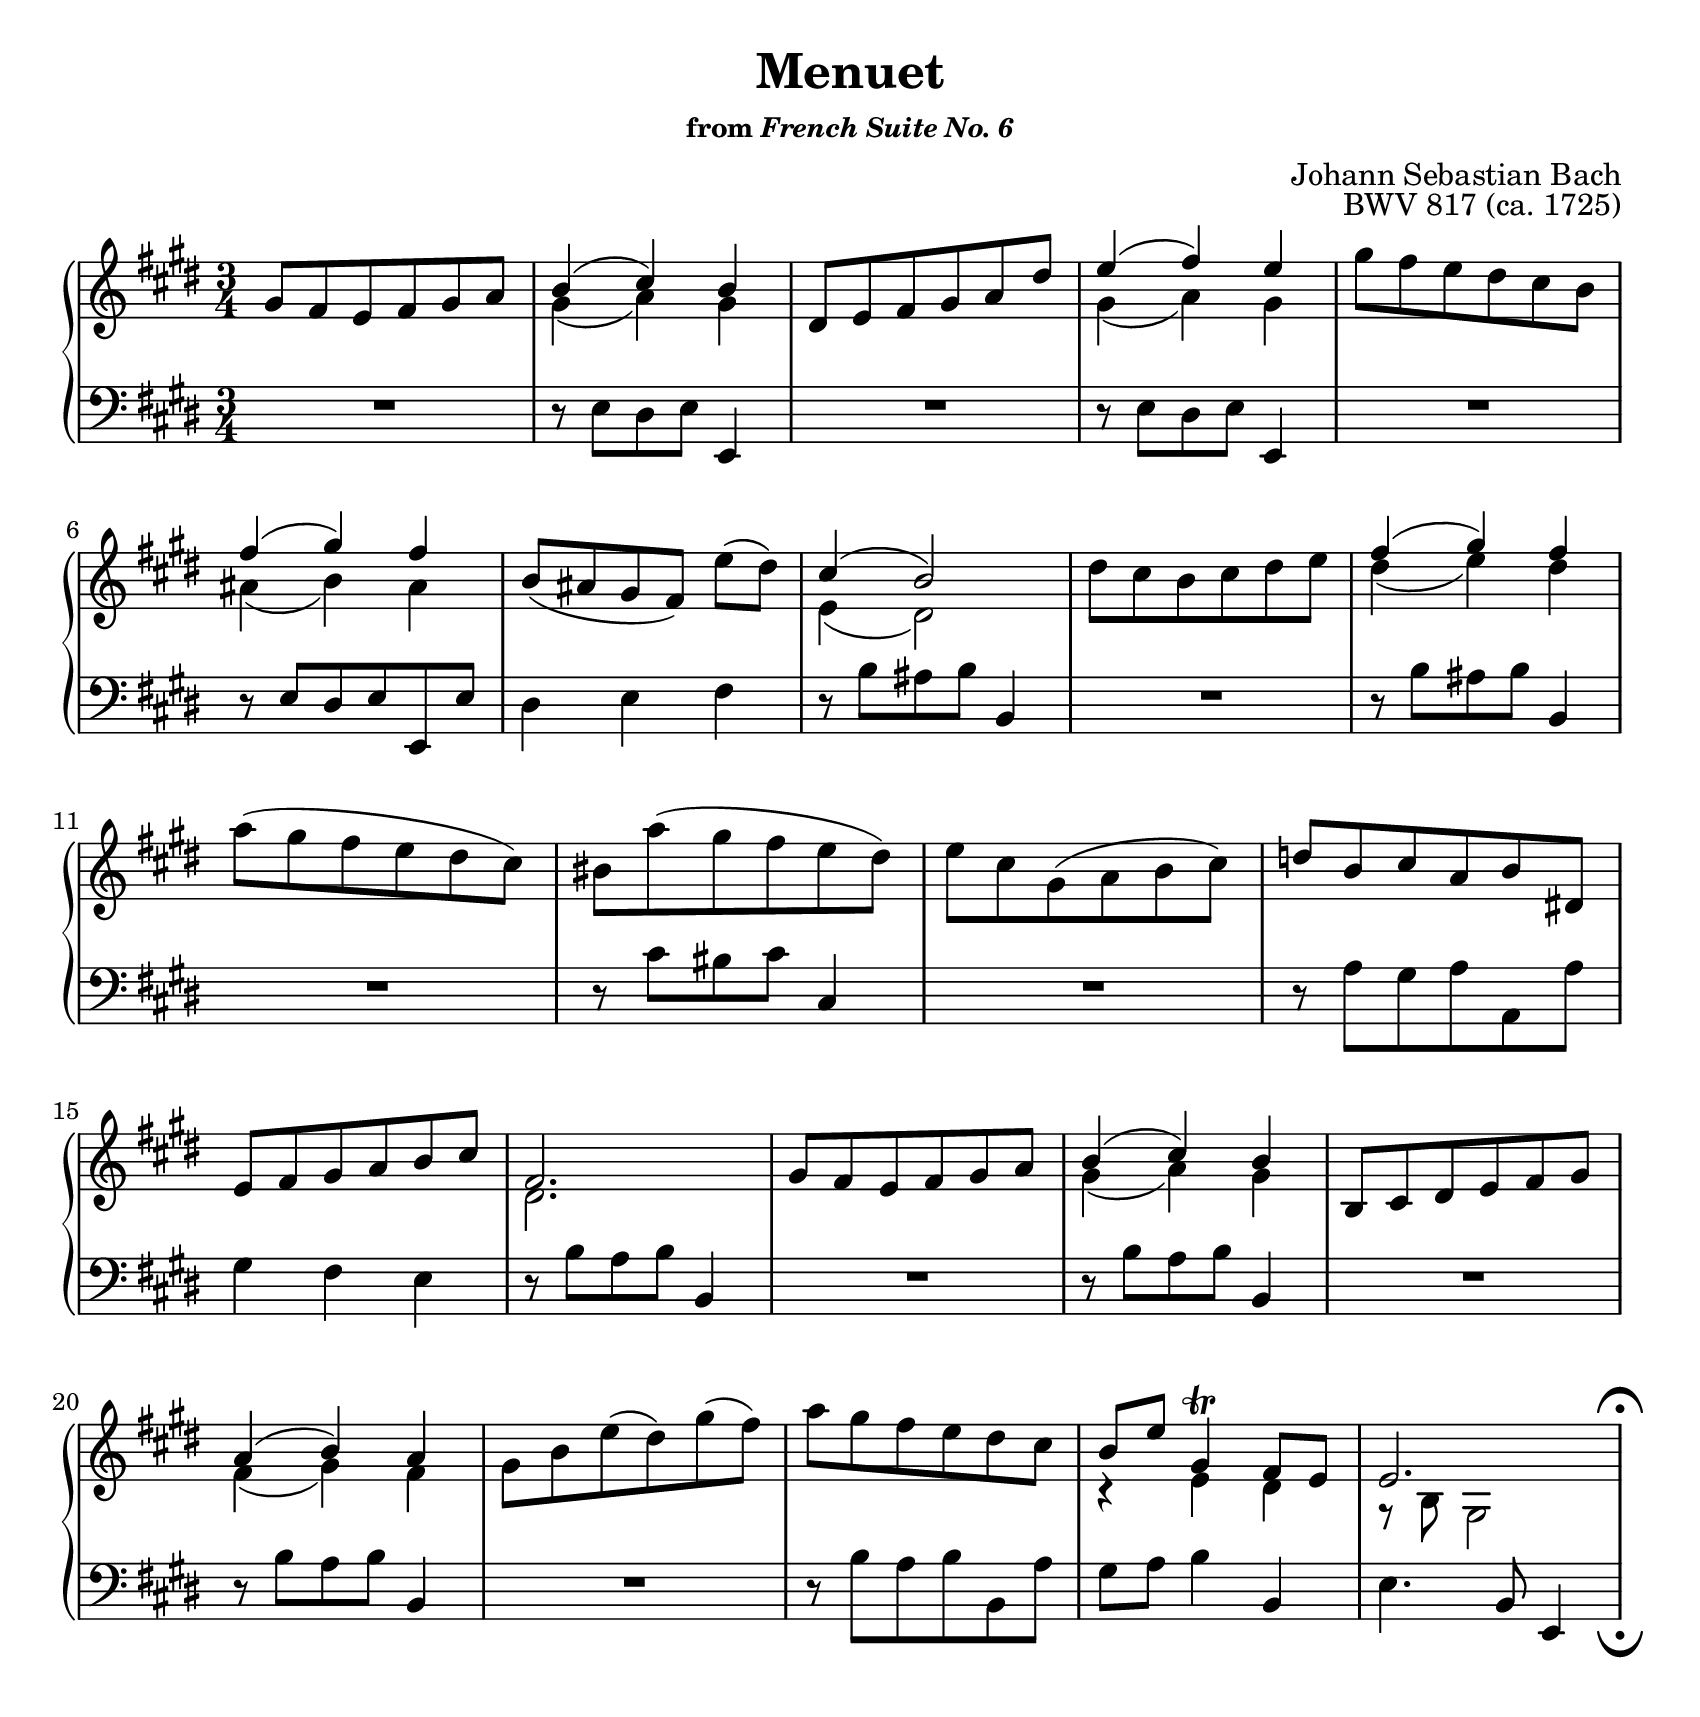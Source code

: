 \version "2.20.0"
\language "english"
\pointAndClickOff

#(set-default-paper-size "letter")
\paper {
  indent = 0
  page-breaking = #ly:one-page-breaking
}

\layout {
}

\header {
  title = "Menuet"
  subsubtitle = \markup { "from" \italic "French Suite No. 6" }
  composer = "Johann Sebastian Bach"
  opus = "BWV 817 (ca. 1725)"
  tagline = ##f
}

global = {
  \key e \major
  \time 3/4
}

upperStaff = {
  \relative c'' {
    \repeat volta 1 {
      gs8 fs e fs gs a |
      <<
        { b4( cs) b } \\
        { gs( a) gs }
      >> |
      ds8 e fs gs a ds |
      <<
        { e4( fs) e } \\
        { gs,( a) gs }
      >> |
      gs'8 fs e ds cs b | \break
      <<
        { fs'4( gs) fs } \\
        { as,( b) as }
      >> |
      b8([ as gs fs)] e'( ds) |
      <<
        { cs4( b2) } \\
        { e,4( ds2) }
      >> |
    }

    \repeat volta 1 {
      ds'8 cs b cs ds e |
      <<
        { fs4( gs) fs } \\
        { ds( e) ds }
      >> | \break
      a'8( gs fs e ds cs) |
      bs a'8( gs fs e ds) |
      e cs gs( a b cs) |
      d b cs a b ds,! | \break

      e fs gs a b cs |
      <<
        fs,2. \\
        ds
      >> |
      gs8 fs e fs gs a |
      <<
        { b4( cs) b } \\
        { gs( a) gs }
      >> |
      b,8 cs ds e fs gs | \break

      <<
        { a4( b) a } \\
        { fs( gs) fs }
      >> |
      gs8 b e( ds) gs( fs) |
      a gs fs e ds cs |
      <<
        { b e gs,4\trill fs8 e } \\
        { r4 e ds }
      >> |
      <<
        { e2. } \\
        { r8 b gs2 }
      >> |
    }
  }
}

lowerStaff = {
  \relative c {
    R2. |
    r8 e ds e e,4 |
    R2. |
    r8 e' ds e e,4 |
    R2. |
    r8 e' ds e e, e' |
    ds4 e fs |
    r8 b as b b,4 |

    R2. |
    r8 b' as b b,4 |
    R2. |
    r8 cs' bs cs cs,4 |
    R2. |
    r8 a' gs a a, a' |

    gs4 fs e |
    r8 b' a b b,4 |
    R2. |
    r8 b' a b b,4 |
    R2. |

    r8 b' a b b,4 |
    R2. |
    r8 b' a b b, a' |
    gs a b4 b, |
    e4. b8 e,4 |
  }
}

dynamics = {
}

pedalMarks = {
}

\score {
  \new PianoStaff <<
    \override Score.RehearsalMark.break-visibility = #begin-of-line-invisible %% don't wrap fermata to next line
    \new Staff = "upper" {
      \clef treble
      \global
      \upperStaff
    }
    \new Dynamics {
      \global
      \dynamics
    }
    \new Staff = "lower"
    \with {
      \consists "Mark_engraver" % necessary to render the lower staff fermata
    }
    {
      \override Staff.RehearsalMark.direction = #DOWN
      \override Staff.RehearsalMark.rotation = #'(180 0 0)
      \clef bass
      \global
      \lowerStaff
      \mark \markup { \musicglyph "scripts.ufermata" } |
    }
    \new Dynamics {
      \global
      \pedalMarks
    }
  >>
}
